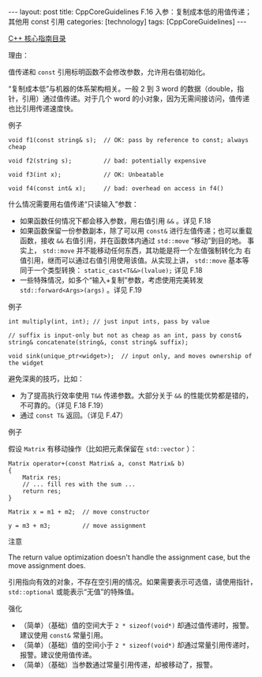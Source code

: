 #+BEGIN_EXPORT html
---
layout: post
title: CppCoreGuidelines F.16 入参：复制成本低的用值传递；其他用 const 引用
categories: [technology]
tags: [CppCoreGuidelines]
---
#+END_EXPORT

[[http://kimi.im/tags.html#CppCoreGuidelines-ref][C++ 核心指南目录]]

理由：

值传递和 ~const~ 引用标明函数不会修改参数，允许用右值初始化。

“复制成本低”与机器的体系架构相关。一般 2 到 3 word 的数据（double，指
针，引用）通过值传递。对于几个 word 的小对象，因为无需间接访问，值传递
也比引用传递速度快。

例子

#+begin_src C++ :results output :exports both :flags -std=c++20 :namespaces std :includes <iostream> <vector> <algorithm> :eval no-export
void f1(const string& s);  // OK: pass by reference to const; always cheap

void f2(string s);         // bad: potentially expensive

void f3(int x);            // OK: Unbeatable

void f4(const int& x);     // bad: overhead on access in f4()
#+end_src


什么情况需要用右值传递“只读输入”参数：
- 如果函数任何情况下都会移入参数，用右值引用 ~&&~ 。详见 F.18
- 如果函数保留一份参数副本，除了可以用 ~const&~ 进行左值传递；也可以重载
  函数，接收 ~&&~ 右值引用，并在函数体内通过 ~std::move~ “移动”到目的地。
  事实上， ~std::move~ 并不能移动任何东西，其功能是将一个左值强制转化为
  右值引用，继而可以通过右值引用使用该值。从实现上讲， ~std::move~ 基本等
  同于一个类型转换： ~static_cast<T&&>(lvalue);~ 详见 F.18
- 一些特殊情况，如多个“输入+复制”参数，考虑使用完美转发
  ~std::forward<Args>(args)~ 。详见 F.19

例子

#+begin_src C++ :results output :exports both :flags -std=c++20 :namespaces std :includes <iostream> <vector> <algorithm> :eval no-export
int multiply(int, int); // just input ints, pass by value

// suffix is input-only but not as cheap as an int, pass by const&
string& concatenate(string&, const string& suffix);

void sink(unique_ptr<widget>);  // input only, and moves ownership of the widget
#+end_src

避免深奥的技巧，比如：
- 为了提高执行效率使用 ~T&&~ 传递参数。大部分关于 ~&&~ 的性能优势都是错的，
  不可靠的。（详见 F.18 F.19）
- 通过 ~const T&~ 返回。（详见 F.47）

例子

假设 ~Matrix~ 有移动操作（比如把元素保留在 ~std::vector~ ）：

#+begin_src C++ :results output :exports both :flags -std=c++20 :namespaces std :includes <iostream> <vector> <algorithm> :eval no-export
Matrix operator+(const Matrix& a, const Matrix& b)
{
    Matrix res;
    // ... fill res with the sum ...
    return res;
}

Matrix x = m1 + m2;  // move constructor

y = m3 + m3;         // move assignment
#+end_src

注意

The return value optimization doesn't handle the assignment case, but
the move assignment does.

引用指向有效的对象，不存在空引用的情况。如果需要表示可选值，请使用指针，
~std::optional~ 或能表示“无值”的特殊值。

强化
- （简单）（基础）值的空间大于 ~2 * sizeof(void*)~ 却通过值传递时，报警。
  建议使用 ~const&~ 常量引用。
- （简单）（基础）值的空间小于 ~2 * sizeof(void*)~ 却通过常量引用传递时，
  报警。建议使用值传递。
- （简单）（基础）当参数通过常量引用传递，却被移动了，报警。
